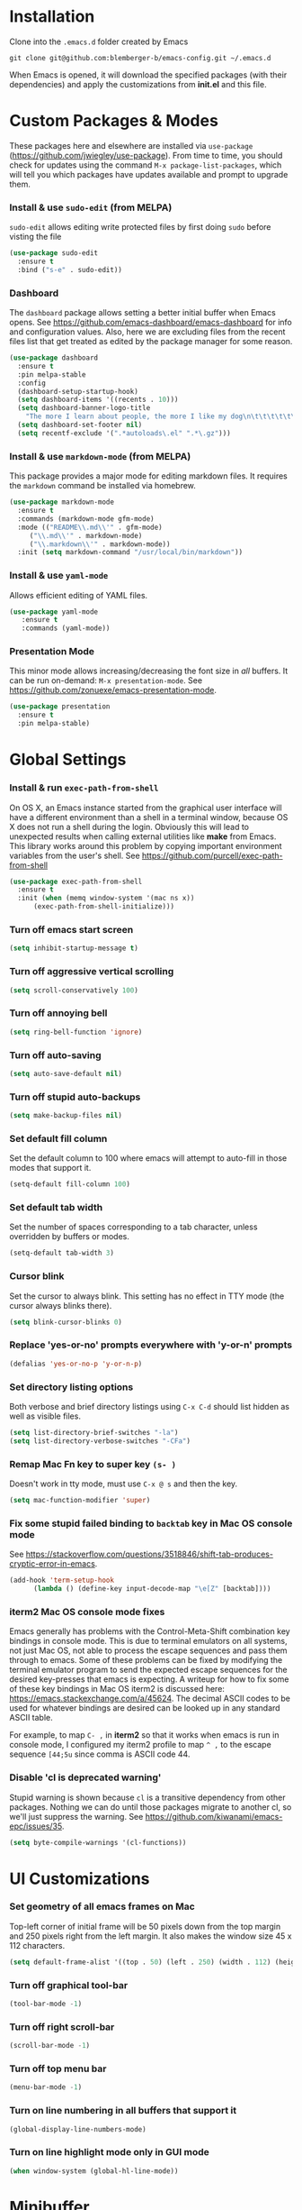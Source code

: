 * Installation
Clone into the =.emacs.d= folder created by Emacs
#+BEGIN_SRC 
git clone git@github.com:blemberger-b/emacs-config.git ~/.emacs.d
#+END_SRC
When Emacs is opened, it will download the specified packages (with their dependencies) and
apply the customizations from *init.el* and this file.
* Custom Packages & Modes
These packages here and elsewhere are installed via =use-package=
(https://github.com/jwiegley/use-package). From time to time, you should check for updates using the
command =M-x package-list-packages=, which will tell you which packages have updates available and
prompt to upgrade them.
*** Install & use =sudo-edit= (from MELPA)
=sudo-edit= allows editing write protected files by first doing =sudo= before visting the file
#+BEGIN_SRC emacs-lisp
  (use-package sudo-edit
    :ensure t
    :bind ("s-e" . sudo-edit))
#+END_SRC
*** Dashboard
The =dashboard= package allows setting a better initial buffer when Emacs opens. See
https://github.com/emacs-dashboard/emacs-dashboard for info and configuration values. Also, here we
are excluding files from the recent files list that get treated as edited by the package manager for some reason.
#+BEGIN_SRC emacs-lisp
  (use-package dashboard
    :ensure t
    :pin melpa-stable
    :config
    (dashboard-setup-startup-hook)
    (setq dashboard-items '((recents . 10)))
    (setq dashboard-banner-logo-title
	  "The more I learn about people, the more I like my dog\n\t\t\t\t\t\t\t\t\t--Mark Twain")
    (setq dashboard-set-footer nil)
    (setq recentf-exclude '(".*autoloads\.el" ".*\.gz")))
#+END_SRC
*** Install & use =markdown-mode= (from MELPA)
This package provides a major mode for editing markdown files. It requires the =markdown= command be installed via homebrew.
#+BEGIN_SRC emacs-lisp
  (use-package markdown-mode
    :ensure t
    :commands (markdown-mode gfm-mode)
    :mode (("README\\.md\\'" . gfm-mode)
	   ("\\.md\\'" . markdown-mode)
	   ("\\.markdown\\'" . markdown-mode))
    :init (setq markdown-command "/usr/local/bin/markdown"))
#+END_SRC
*** Install & use =yaml-mode=
Allows efficient editing of YAML files.
#+begin_src emacs-lisp
	 (use-package yaml-mode
		:ensure t
		:commands (yaml-mode))
#+end_src
*** Presentation Mode
This minor mode allows increasing/decreasing the font size in /all/ buffers. It can be run
on-demand: =M-x presentation-mode=. See https://github.com/zonuexe/emacs-presentation-mode.
#+BEGIN_SRC emacs-lisp
  (use-package presentation
    :ensure t
    :pin melpa-stable)
#+END_SRC
* Global Settings
*** Install & run =exec-path-from-shell=
On OS X, an Emacs instance started from the graphical user interface will have a different
environment than a shell in a terminal window, because OS X does not run a shell during the login.
Obviously this will lead to unexpected results when calling external utilities like *make* from
Emacs. This library works around this problem by copying important environment variables from the
user's shell.
See https://github.com/purcell/exec-path-from-shell
#+BEGIN_SRC emacs-lisp
  (use-package exec-path-from-shell
    :ensure t
    :init (when (memq window-system '(mac ns x))
	    (exec-path-from-shell-initialize)))
#+END_SRC

*** Turn off emacs start screen
#+BEGIN_SRC emacs-lisp
  (setq inhibit-startup-message t)
#+END_SRC

*** Turn off aggressive vertical scrolling
#+BEGIN_SRC  emacs-lisp
  (setq scroll-conservatively 100)
#+END_SRC

*** Turn off annoying bell
#+BEGIN_SRC emacs-lisp
  (setq ring-bell-function 'ignore)
#+END_SRC

*** Turn off auto-saving
#+BEGIN_SRC emacs-lisp
  (setq auto-save-default nil)
#+END_SRC

*** Turn off stupid auto-backups
#+BEGIN_SRC emacs-lisp
  (setq make-backup-files nil)
#+END_SRC

*** Set default fill column
Set the default column to 100 where emacs will attempt to auto-fill in those modes that support it.
#+BEGIN_SRC emacs-lisp
  (setq-default fill-column 100)
#+END_SRC

*** Set default tab width
Set the number of spaces corresponding to a tab character, unless overridden by buffers or modes.
#+begin_src emacs-lisp
  (setq-default tab-width 3)
#+end_src
*** Cursor blink
Set the cursor to always blink. This setting has no effect in TTY mode (the cursor always blinks
there).
#+BEGIN_SRC emacs-lisp
  (setq blink-cursor-blinks 0)
#+END_SRC

*** Replace 'yes-or-no' prompts everywhere with 'y-or-n' prompts
#+BEGIN_SRC emacs-lisp
  (defalias 'yes-or-no-p 'y-or-n-p)
#+END_SRC
*** Set directory listing options
Both verbose and brief directory listings using =C-x C-d= should list hidden as well as visible
files.
#+begin_src emacs-lisp
  (setq list-directory-brief-switches "-la")
  (setq list-directory-verbose-switches "-CFa")
#+end_src
*** Remap Mac Fn key to super key =(s- )=
Doesn't work in tty mode, must use =C-x @ s= and then the key.
#+BEGIN_SRC emacs-lisp
  (setq mac-function-modifier 'super)
#+END_SRC
*** Fix some stupid failed binding to =backtab= key in Mac OS console mode
See https://stackoverflow.com/questions/3518846/shift-tab-produces-cryptic-error-in-emacs.
#+BEGIN_SRC emacs-lisp
  (add-hook 'term-setup-hook
	    (lambda () (define-key input-decode-map "\e[Z" [backtab])))
#+END_SRC
*** iterm2 Mac OS console mode fixes
Emacs generally has problems with the Control-Meta-Shift combination key bindings in console
mode. This is due to terminal emulators on all systems, not just Mac OS, not able to process the
escape sequences and pass them through to emacs. Some of these problems can be fixed by modifying
the terminal emulator program to send the expected escape sequences for the desired key-presses that
emacs is expecting. A writeup for how to fix some of these key bindings in Mac OS iterm2 is discussed here:
https://emacs.stackexchange.com/a/45624. The decimal ASCII codes to be used for whatever bindings
are desired can be looked up in any standard ASCII table.

For example, to map =C- ,= in *iterm2* so that it works when emacs is run in console mode, I
configured my iterm2 profile to map =^ ,= to the escape sequence =[44;5u= since comma is ASCII code 44.
*** Disable 'cl is deprecated warning'
Stupid warning is shown because =cl= is a transitive dependency from other packages. Nothing we can
do until those packages migrate to another cl, so we'll just suppress the warning. See https://github.com/kiwanami/emacs-epc/issues/35.
#+begin_src emacs-lisp
  (setq byte-compile-warnings '(cl-functions))
#+end_src
* UI Customizations
*** Set geometry of all emacs frames on Mac
Top-left corner of initial frame will be 50 pixels down from the top margin and 250 pixels right from the left margin. It also makes the window size 45 x 112 characters.
#+BEGIN_SRC emacs-lisp
  (setq default-frame-alist '((top . 50) (left . 250) (width . 112) (height . 45)))
#+END_SRC
*** Turn off graphical tool-bar
#+BEGIN_SRC emacs-lisp
  (tool-bar-mode -1)
#+END_SRC

*** Turn off right scroll-bar
#+BEGIN_SRC emacs-lisp
  (scroll-bar-mode -1)
#+END_SRC

*** Turn off top menu bar
#+BEGIN_SRC emacs-lisp
  (menu-bar-mode -1)
#+END_SRC

*** Turn on line numbering in all buffers that support it
#+BEGIN_SRC emacs-lisp
  (global-display-line-numbers-mode)
#+END_SRC

*** Turn on line highlight mode only in GUI mode
#+BEGIN_SRC emacs-lisp
  (when window-system (global-hl-line-mode))
#+END_SRC
* Minibuffer
*** Install & use =smex= (from MELPA)
This package provides command completion in the minibuffer after typing =M-x=.
#+BEGIN_SRC emacs-lisp
  (use-package smex
       :ensure t
       :init (smex-initialize)
       :bind
       ("M-x" . smex))
#+END_SRC
*** Add =which-key= package
This package provides a pop-up menu of command key completions when keys are pressed interactively
in the minibuffer. We also suppress it from showing up in the modeline. See https://github.com/justbur/emacs-which-key.
#+BEGIN_SRC emacs-lisp
  (use-package which-key
    :ensure t
    :init (which-key-mode)
    :diminish which-key-mode)
#+END_SRC
* Mode Line
*** Turn on column mode display of (line,col) in mode line
#+BEGIN_SRC emacs-lisp
  (column-number-mode 1)
#+END_SRC
*** Spaceline
=spaceline= is a better mode line from the spacemacs distribution (https://www.spacemacs.org/)
#+BEGIN_SRC emacs-lisp
  (use-package spaceline
    :pin melpa-stable
    :ensure t
    :config
    (require 'spaceline-config)
    (spaceline-spacemacs-theme))
#+END_SRC
*** Diminish minor modes from the modeline
    =diminish= allows us to list the mode names that we don't want displayed in the modeline. We do
    that here by using the =:diminish= keyword in =use-package= declarations that we want to
    suppress, or by specifing them in the =config:= section. See https://github.com/myrjola/diminish.el.
#+BEGIN_SRC emacs-lisp
  (use-package diminish
    :pin melpa-stable
    :ensure t
    :config (diminish 'eldoc-mode))
#+END_SRC

* Kill Ring
*** Turn on helpful kill ring pop-up menu and bind it to =M-y=
#+BEGIN_SRC emacs-lisp
  (use-package popup-kill-ring
    :ensure t
    :bind ("M-y" . popup-kill-ring))
#+END_SRC
* Terminal
*** Make bash the default shell for ansi-term
#+BEGIN_SRC emacs-lisp
  (defvar my-term-shell "/bin/bash")
  (defadvice ansi-term (before force-bash)
    (interactive (list my-term-shell)))
  (ad-activate 'ansi-term)
#+END_SRC
*** Bind ansi-term command to =s-t=
Doesn't work in tty mode, must use =C-x @ s t=.
#+BEGIN_SRC emacs-lisp
  (global-set-key (kbd "s-t") 'ansi-term)
#+END_SRC
* Org Mode
*** Edit src snippets in same window
#+BEGIN_SRC emacs-lisp
  (setq org-src-window-setup 'current-window)
#+END_SRC
*** Source snippet for emacs-lisp
In =org-mode=, the key combination =<el TAB= will insert an *emacs-lisp* block.
#+BEGIN_SRC emacs-lisp
  (add-to-list 'org-structure-template-alist
	       '( "el" . "src emacs-lisp"))
#+END_SRC
*** Htmlize
Install =htmlize= package to allow exporting =org-mode= files in html format
#+BEGIN_SRC emacs-lisp
  (use-package htmlize
    :ensure t
    :pin melpa-stable)
#+END_SRC
* IDO Mode
=ido-mode= is a built-in minor mode that makes the minibuffer and most completion buffer features
work better.
*** Enable =ido-mode=
#+BEGIN_SRC emacs-lisp
  (ido-mode 1)
#+END_SRC
*** Set some default preferences
#+BEGIN_SRC emacs-lisp
  (setq ido-enable-flex-matching nil)
  (setq ido-create-new-buffer 'always)
  (setq ido-everywhere t)
#+END_SRC
*** Install & use =ido-vertical-mode=
This package makes the IDO mode completions in the minibuffer vertical rather than the default horizontal.
#+BEGIN_SRC emacs-lisp
  (use-package ido-vertical-mode
    :ensure t
    :init (setq ido-vertical-define-keys 'C-n-and-C-p-only)
	  (ido-vertical-mode 1))
#+END_SRC
* Dired
For directory editing & file system operations within emacs.
*** Enable =dired-x=
Extensions for =dired-mode= that are pre-installed, but not enabled by default, so enable them. For
example, to open all marked files in a dired buffer, type *F* (shift-f).
#+BEGIN_SRC emacs-lisp
  (add-hook 'dired-load-hook (lambda () (load "dired-x")))
#+END_SRC
* Config edit/reload
*** Edit this config file
Define a custom function to do this.
#+BEGIN_SRC emacs-lisp
  (defun config-visit ()
    (interactive)
    (find-file "~/.emacs.d/config.org"))
#+END_SRC
Bind it to a key:
#+BEGIN_SRC emacs-lisp
  (global-set-key (kbd "C-c e") 'config-visit)
#+END_SRC
*** Reload configs on demand
Define a custom function to do this.
#+BEGIN_SRC emacs-lisp
    (defun config-reload ()
      (interactive)
      (org-babel-load-file (expand-file-name "~/.emacs.d/config.org")))
#+END_SRC
Bind it to a key:
#+BEGIN_SRC emacs-lisp
  (global-set-key (kbd "C-c r") 'config-reload)
#+END_SRC
* Moving Point
*** Move the point to where I really mean to (MWIM)
This package overrides the default beginning/end of line motion actions to more convenient
motion actions for programming modes. It's always on, so hopefully it doesn't interfere with
non-programming modes too much.
#+BEGIN_SRC emacs-lisp
  (use-package mwim
    :ensure t
    :pin melpa-stable
    :bind (("C-a" . mwim-beginning)
	   ("C-e" . mwim-end)))
#+END_SRC

*** Go To Last Change
Use the =C-x C-/= key combination to return to the last edit location
#+BEGIN_SRC emacs-lisp
  (use-package goto-last-change
    :ensure t
    :pin melpa-stable
    :bind ("C-x C-/" . goto-last-change))
#+END_SRC

*** Install & use =avy= (from MELPA)
This package provides a way to quickly go to a character in the visible buffer by typing a key
binding defined below.
#+BEGIN_SRC emacs-lisp
  (use-package avy
    :ensure t)
#+END_SRC

* Line Manipulation
*** Copy whole line
Copy the line containing the point to the kill ring.
#+BEGIN_SRC emacs-lisp
  (defun copy-whole-line ()
    (interactive)
    (save-excursion
      (kill-new
       (buffer-substring
	(point-at-bol)
	(point-at-eol)))))
#+END_SRC
Bind it to a key:
#+BEGIN_SRC emacs-lisp
  (global-set-key (kbd "C-c l") 'copy-whole-line)
#+END_SRC

* Buffers
*** Bind =ibuffer= to the normal buffer list key
ibuffer is a /better/ interactive buffer list that allows deleting buffers and switching buffers in the same window.
#+BEGIN_SRC emacs-lisp
  (global-set-key (kbd "C-x C-b") 'ibuffer)
#+END_SRC
*** Buffer Move
Package =buffer-move= allows re-arranging buffers within multiple windows in a frame. The
keybindings below conflict with =org-mode=, but they are too damn convenient, so just use
them when not in =org-mode=. "<C-S->" here means Ctrl+Shift+whatever.
#+BEGIN_SRC emacs-lisp
  (use-package buffer-move
    :ensure t
    :pin melpa-stable
    :bind (("<C-S-up>" . buf-move-up)
	   ("<C-S-down>" . buf-move-down)
	   ("<C-S-right>" . buf-move-right)
	   ("<C-S-left>" . buf-move-left)))
#+END_SRC
*** Always kill the current buffer
Override default emacs and =ido-mode= functionality to prompt for the buffer to kill, and just go
ahead and kill the current one. It will still prompt for confirmation if the buffer is unsaved.
#+BEGIN_SRC emacs-lisp
  (defun kill-current-buffer ()
    (interactive)
    (kill-buffer (current-buffer)))
#+END_SRC
Bind it to the default =kill-buffer= keybinding =C-x k=.
#+BEGIN_SRC emacs-lisp
  (global-set-key (kbd "C-x k") 'kill-current-buffer)
#+END_SRC

*** Kill all buffers
This command will kill all killable buffers. If any buffers have unsaved changes, you'll be prompted
to confirm.
#+BEGIN_SRC emacs-lisp
  (defun kill-all-buffers ()
    (interactive)
    (mapc 'kill-buffer (buffer-list)))
#+END_SRC
Bind it to some difficult key combination to press by accident: =C-M-s-k=
#+BEGIN_SRC emacs-lisp
  (global-set-key (kbd "C-M-s-k") 'kill-all-buffers)
#+END_SRC
* Windows
*** Split window horizontally & put point in new window
#+BEGIN_SRC emacs-lisp
  (defun split-and-follow-horizontally ()
    (interactive)
    (split-window-below)
    (balance-windows)
    (other-window 1))
#+END_SRC
Bind to the default split horizontally key =C-x 2=.
#+BEGIN_SRC emacs-lisp
  (global-set-key (kbd "C-x 2") 'split-and-follow-horizontally)
#+END_SRC
*** Split window vertically & put point in new window
#+BEGIN_SRC emacs-lisp
  (defun split-and-follow-vertically ()
    (interactive)
    (split-window-right)
    (balance-windows)
    (other-window 1))
#+END_SRC
Bind to the default split vertically key =C-x 3=.
#+BEGIN_SRC emacs-lisp
  (global-set-key (kbd "C-x 3") 'split-and-follow-vertically)
#+END_SRC
*** Halve other window height
    Tip given at https://stackoverflow.com/questions/4987760/how-to-change-size-of-split-screen-emacs-windows.
#+BEGIN_SRC emacs-lisp
  (defun halve-other-window-height ()
    "Expand current window to use half of the other window's lines."
    (interactive)
    (enlarge-window (/ (window-height (next-window)) 2)))
#+END_SRC
Bind it to a key.
#+BEGIN_SRC emacs-lisp
  (global-set-key (kbd "C-c v") 'halve-other-window-height)
#+END_SRC
*** Bind more convenient keys to resize windows
*Note:* These override the default bindings for scroll window up/down, etc., but I don't care
because I use =C-v=, =M-v= for that. The arrow keys on Mac keyboards are given in comments next to
each definition below.
#+BEGIN_SRC emacs-lisp
  (global-set-key (kbd "<next>") 'shrink-window) ; Fn-down-arrow
  (global-set-key (kbd "<prior>") 'enlarge-window) ; Fn-up-arrow
  (global-set-key (kbd "<home>") 'shrink-window-horizontally) ; Fn-left-arrow
  (global-set-key (kbd "<end>") 'enlarge-window-horizontally)  ; Fn-rigt-arrow
#+END_SRC
* Text Mode
*** =text-mode=
In text mode, you generally want to auto-wrap or "auto-fill" lines of text, so this makes that
happen but only in =text-mode= and its derivatives. We also enable =flyspell-mode= minor mode in all
text modes to get spellchecking functionality, and we bind =M-s= to the go to character function in
the =avy= package (because we don't want to use =avy= in non-text modes).

#+BEGIN_SRC emacs-lisp
  (add-hook 'text-mode-hook (lambda () (turn-on-auto-fill)
			      (flyspell-mode)
			      (local-set-key (kbd "M-s") 'avy-goto-char)))
#+END_SRC
**** Note: This requires that the =ispell= program be installed in the path of the local system.
* XML Mode
*** Turn off flyspell
=nxml-mode= is the modern major mode for editing xml structured documents. It inherits from
=text-mode=, so turning off =flyspell-mode= in order to get completion at point functionality.
#+begin_src emacs-lisp
  (add-hook 'nxml-mode-hook (lambda () (flyspell-mode 0)))
#+end_src
*** Prettify
This creates a keyboard macro that "prettifies" (i.e. re-indents and refomats) XML documents. To run
it, enter =M-x xml-prettify=.
*Note:* This command requires that the *xmllint* command is installed and available in the local
PATH. It comes pre-installed as part of *libxml* on most Mac OS systems.
#+begin_src emacs-lisp
  (fset 'xml-prettify
	  (kmacro-lambda-form [?\C-x ?h ?\C-u ?\M-| ?x ?m ?l ?l ?i ?n ?t ?  ?- ?- ?f ?o ?r ?m ?a ?t ?  ?- return] 0 "%d"))
#+end_src

* Programming Modes
*** =prog-mode= hook
The parent major mode for all programming language modes is =prog-mode=. Here we add the =subword-mode= minor mode to
this mode, which will allow navigation by word commands to respect camel-case words. In other words, camel-case boundaries
of identifiers will form "word" boundaries in all programming language files with this setting
enabled. Also, turn on spell-checking in comments and literal strings using =flyspell-prog-mode= (This requires that the =ispell=
program be installed in the path of the local system).

#+BEGIN_SRC emacs-lisp
  (add-hook 'prog-mode-hook (lambda ()
			      (subword-mode 1)
			      (diminish 'subword-mode)
			      (flyspell-prog-mode)
			      (diminish 'flyspell-mode)))
#+END_SRC

*** Auto-complete
For auto-complete in programming modes, we'll use the =company= package (https://company-mode.github.io/).
#+BEGIN_SRC emacs-lisp
  (use-package company
    :ensure t
    :pin gnu
    :hook (('prog-mode . company-mode)
	   ('cider-repl-mode . company-mode)))
#+END_SRC

*** Turn on parenthesis matching mode
#+BEGIN_SRC emacs-lisp
  (show-paren-mode 1)
#+END_SRC
*** Paredit
This minor mode makes dealing with parenthesis and lisp expressions much easier. Here, we enable it
for some lisp major modes only. Also remap the s-expression /slurp/
and /barf/ commands to keybindings that work in both GUI and TTY.
#+BEGIN_SRC emacs-lisp
  (use-package paredit
    :ensure t
    :pin melpa-stable
    :hook ((clojure-mode
	    emacs-lisp-mode
	    scheme-mode
	    geiser-repl-mode
	    cider-repl-mode) . enable-paredit-mode)
    :bind (("C-c )" . paredit-forward-slurp-sexp)
	   ("C-c (" . paredit-backward-slurp-sexp)
	   ("C-c M-)" . paredit-forward-barf-sexp)
	   ("C-c M-(" . paredit-backward-barf-sexp)))
#+END_SRC

*** Colorful matching delimiters
This package changes the color of corresponding pairs of parenthesis and brackets. Here, we enable
it only in prog-mode and its descendants, and in =cider-repl-mode=.
#+BEGIN_SRC emacs-lisp
  (use-package rainbow-delimiters
    :ensure t
    :pin melpa-stable
    :hook (('prog-mode . rainbow-delimiters-mode-enable)
	   ('cider-repl-mode . rainbow-delimiters-mode-enable))
    )
#+END_SRC

* Clojure
In addition to the above settings, the following settings apply only to editing clojure files and buffers.
*** Set indent mode for clojure buffers
Set the variable =clojure-indent-style= to the value =always-indent=. See
https://github.com/clojure-emacs/clojure-mode#indentation-options for more info.
#+BEGIN_SRC emacs-lisp
  (setq clojure-indent-style 'always-indent)
#+END_SRC
*** =clojure-mode= customizations
- =comment-column= set to 0 to not force adding extra space after inline *;*
#+BEGIN_SRC emacs-lisp
  (add-hook 'clojure-mode-hook (lambda () (setq-local comment-column 0)))
#+END_SRC
*** Install & use =cider= (from MELPA)
=cider= is the /clojure integrated development environment/
(https://github.com/clojure-emacs/cider). We're only going to use the melpa stable version.
Initialize some settings, and bind the command to clear the REPL screen to =C-c C-l= key. Also set
the following defaults:
- =cider-repl-display-help-banner= suppress the verbose help banner when opened
- =cider-eldoc-display-context-dependent-info= try to auto-complete function calls with in-scope
  parameters
- =cider-allow-jack-in-without-project= Suppress warning that the REPL gives when you're current
  buffer is not part of a leiningen project.
- =nrepl-log-messages= Log all request/response messages between cider and the =nrepl= server to a
  special buffer for debugging purposes
- =cider-use-overlays= controls whether evaluated results are shown in the original
  buffer. Here, we disable in TTY mode, because the fonts & colors are messy. Results will be on the
  status line.
- =cider-prompt-for-symbol= Here, we set this variable to only prompt for the symbol if the lookup
  for the symbol at point fails.
- =cider-repl-pop-to-buffer-on-connect= Display the REPL buffer on connect, but don't move focus to it.
#+BEGIN_SRC emacs-lisp
  (use-package cider
    :ensure t
    :pin melpa-stable
    :init (setq cider-repl-display-help-banner nil)
    (setq cider-eldoc-display-context-dependent-info t)
    (setq cider-allow-jack-in-without-project t)
    (setq nrepl-log-messages t)
    (setq cider-repl-result-prefix "=> ")
    (unless window-system (setq cider-use-overlays nil))
    (setq cider-prompt-for-symbol nil)
    (setq cider-repl-pop-to-buffer-on-connect 'display-only)
    :bind ("C-c C-l" . cider-repl-clear-buffer))
#+END_SRC

*** =cider-repl-mode=
Major mode for the Cider REPL. Enable subword mode in it, but diminish it.
#+BEGIN_SRC emacs-lisp
  (add-hook 'cider-repl-mode-hook (lambda ()
			      (subword-mode 1)
			      (diminish 'subword-mode)))
#+END_SRC
* Scheme
*** Install & use =geiser=
=geiser= is a better scheme mode than the built-in =scheme-mode=. Specify =guile= command as the name of the scheme REPL
(https://www.gnu.org/software/guile/manual/html_node/index.html#SEC_Contents). =guile= can be
installed via *homebrew* or downloaded otherwise. The =guile= command must be included in the
*PATH*.

- =geiser-active-implementations= sets only *guile* to be the scheme language system used by geiser.
- =geiser-repl-query-on-exit-p= sets the REPL to not ask for confirmation on REPL exit.
- =geiser-guile-load-init-file-p= toggles on the option to load the =~/.guile= file before starting
  a guile REPL.

Start a scheme REPL by running the command =M-x run-geiser=.
#+BEGIN_SRC emacs-lisp
  (use-package geiser
    :ensure t
    :init (setq geiser-active-implementations '(guile))
    (setq geiser-repl-query-on-exit-p nil)
    (setq geiser-guile-load-init-file-p t))
#+END_SRC
* Docker
*** Install & use =dockerfile-mode=
=dockerfile-mode= is a major mode helpful for editing Dockerfiles.
#+begin_src emacs-lisp
  (use-package dockerfile-mode
	 :ensure t
	 :pin melpa-stable)
#+end_src
* Git
*** Install & use =magit=
	 =magit= is a major mode that provides a porcelain layer of tools for the =git= SCM.
#+begin_src emacs-lisp
 (use-package magit
	:ensure t
	:pin melpa-stable)
#+end_src
